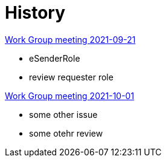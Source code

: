 
= History

http://2021-10-12-wgm.adoc[Work Group meeting 2021-09-21]

    * eSenderRole
    * review requester role

http://2021-10-12-wgm.adoc[Work Group meeting 2021-10-01]

    * some other issue
    * some otehr review
